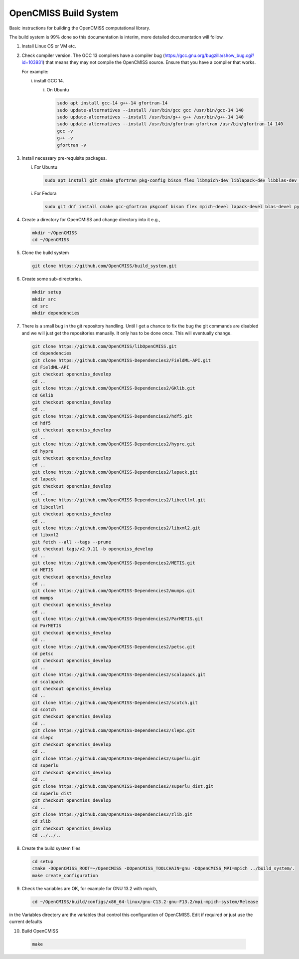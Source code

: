 OpenCMISS Build System
======================

Basic instructions for building the OpenCMISS computational library.

The build system is 99% done so this documentation is interim, more detailed documentation will follow.

1. Install Linux OS or VM etc.

2. Check compiler version. The GCC 13 compilers have a compiler bug (https://gcc.gnu.org/bugzilla/show_bug.cgi?id=103931)
   that means they may not compile the OpenCMISS source. Ensure that you have a compiler that works.

   For example:
   
   i. install GCC 14.

      i. On Ubuntu

         .. code-block:: bash

            sudo apt install gcc-14 g++-14 gfortran-14
            sudo update-alternatives --install /usr/bin/gcc gcc /usr/bin/gcc-14 140 
            sudo update-alternatives --install /usr/bin/g++ g++ /usr/bin/g++-14 140 
            sudo update-alternatives --install /usr/bin/gfortran gfortran /usr/bin/gfortran-14 140
            gcc -v
            g++ -v
            gfortran -v


3. Install necessary pre-requisite packages.

   i. For Ubuntu

      .. code-block:: bash
                  
         sudo apt install git cmake gfortran pkg-config bison flex libmpich-dev liblapack-dev libblas-dev python3-dev python3-numpy swig doxygen graphviz


   i. For Fedora

      .. code-block:: bash
                  
         sudo git dnf install cmake gcc-gfortran pkgconf bison flex mpich-devel lapack-devel blas-devel python3-devel python3-numpy swig doxygen graphviz


4. Create a directory for OpenCMISS and change directory into it e.g.,

   .. code-block:: bash
         
      mkdir ~/OpenCMISS
      cd ~/OpenCMISS


5. Clone the build system

   .. code-block:: bash
         
      git clone https://github.com/OpenCMISS/build_system.git


6. Create some sub-directories.

   .. code-block:: bash
         
      mkdir setup
      mkdir src
      cd src
      mkdir dependencies


7. There is a small bug in the git repository handling. Until I get a chance to fix the bug the git commands are disabled
   and we will just get the repositories manually. It only has to be done once. This will eventually change.
   
   .. code-block:: bash
         
      git clone https://github.com/OpenCMISS/libOpenCMISS.git
      cd dependencies
      git clone https://github.com/OpenCMISS-Dependencies2/FieldML-API.git
      cd FieldML-API
      git checkout opencmiss_develop
      cd ..
      git clone https://github.com/OpenCMISS-Dependencies2/GKlib.git
      cd GKlib
      git checkout opencmiss_develop
      cd ..
      git clone https://github.com/OpenCMISS-Dependencies2/hdf5.git
      cd hdf5
      git checkout opencmiss_develop
      cd ..
      git clone https://github.com/OpenCMISS-Dependencies2/hypre.git
      cd hypre
      git checkout opencmiss_develop
      cd ..
      git clone https://github.com/OpenCMISS-Dependencies2/lapack.git
      cd lapack
      git checkout opencmiss_develop
      cd ..
      git clone https://github.com/OpenCMISS-Dependencies2/libcellml.git
      cd libcellml
      git checkout opencmiss_develop
      cd ..
      git clone https://github.com/OpenCMISS-Dependencies2/libxml2.git
      cd libxml2
      git fetch --all --tags --prune
      git checkout tags/v2.9.11 -b opencmiss_develop
      cd ..
      git clone https://github.com/OpenCMISS-Dependencies2/METIS.git
      cd METIS
      git checkout opencmiss_develop
      cd ..
      git clone https://github.com/OpenCMISS-Dependencies2/mumps.git
      cd mumps
      git checkout opencmiss_develop
      cd ..
      git clone https://github.com/OpenCMISS-Dependencies2/ParMETIS.git
      cd ParMETIS
      git checkout opencmiss_develop
      cd ..
      git clone https://github.com/OpenCMISS-Dependencies2/petsc.git
      cd petsc
      git checkout opencmiss_develop
      cd ..
      git clone https://github.com/OpenCMISS-Dependencies2/scalapack.git
      cd scalapack
      git checkout opencmiss_develop
      cd ..
      git clone https://github.com/OpenCMISS-Dependencies2/scotch.git
      cd scotch
      git checkout opencmiss_develop
      cd ..
      git clone https://github.com/OpenCMISS-Dependencies2/slepc.git
      cd slepc
      git checkout opencmiss_develop
      cd ..
      git clone https://github.com/OpenCMISS-Dependencies2/superlu.git
      cd superlu
      git checkout opencmiss_develop
      cd ..
      git clone https://github.com/OpenCMISS-Dependencies2/superlu_dist.git
      cd superlu_dist
      git checkout opencmiss_develop
      cd ..
      git clone https://github.com/OpenCMISS-Dependencies2/zlib.git
      cd zlib
      git checkout opencmiss_develop
      cd ../../..


8. Create the build system files

   .. code-block:: bash
         
      cd setup
      cmake -DOpenCMISS_ROOT=~/OpenCMISS -DOpenCMISS_TOOLCHAIN=gnu -DOpenCMISS_MPI=mpich ../build_system/.
      make create_configuration


9. Check the variables are OK, for example for GNU 13.2 with mpich, 

   .. code-block:: bash
         
      cd ~/OpenCMISS/build/configs/x86_64-linux/gnu-C13.2-gnu-F13.2/mpi-mpich-system/Release

   
in the Variables directory are the variables that control this configuration of OpenCMISS. Edit if required or just use the current defaults

10. Build OpenCMISS

   .. code-block:: bash
         
      make

   
   
